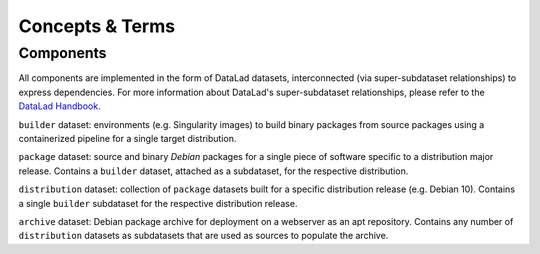 Concepts & Terms
****************

Components
==========

All components are implemented in the form of DataLad datasets, interconnected
(via super-subdataset relationships) to express dependencies. For more
information about DataLad's super-subdataset relationships, please refer to the
`DataLad Handbook`_.

``builder`` dataset: environments (e.g. Singularity images) to build binary
packages from source packages using a containerized pipeline for a single target
distribution.

``package`` dataset: source and binary *Debian* packages for a single piece
of software specific to a distribution major release. Contains a ``builder``
dataset, attached as a subdataset, for the respective distribution.

``distribution`` dataset: collection of ``package`` datasets built for a specific
distribution release (e.g. Debian 10). Contains a single ``builder`` subdataset
for the respective distribution release.

``archive`` dataset: Debian package archive for deployment on a webserver as an
apt repository.  Contains any number of ``distribution`` datasets as subdatasets
that are used as sources to populate the archive.

.. _DataLad Handbook: https://handbook.datalad.org/en/latest/basics/101-180-FAQ.html#what-is-the-difference-between-a-superdataset-a-subdataset-and-a-dataset




